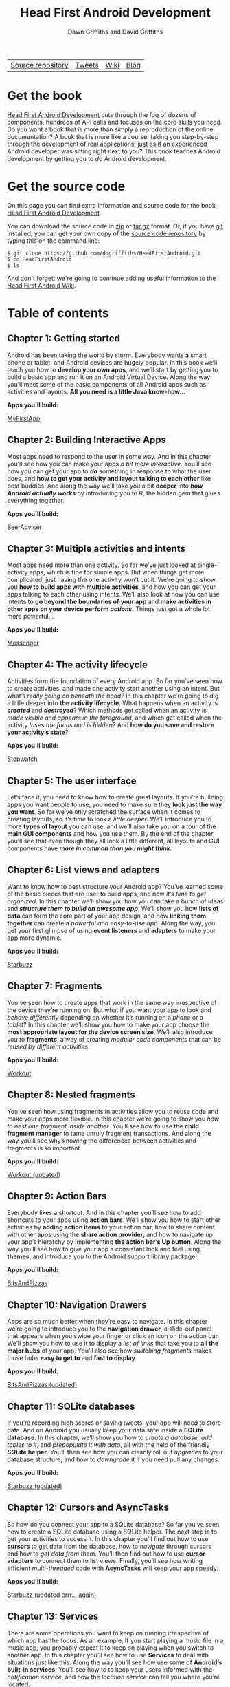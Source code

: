 #+TITLE: Head First Android Development
#+STARTUP: hideblocks
#+AUTHOR: Dawn Griffiths and David Griffiths

#+ATTR_HTML: :width 100% :class nav-tab
| [[https://github.com/dogriffiths/HeadFirstAndroid][Source repository]] | [[https://twitter.com/HeadFirstDroid][Tweets]] | [[https://github.com/dogriffiths/HeadFirstAndroid/wiki][Wiki]] | [[https://medium.com/@HeadFirstDroid][Blog]] |

* Get the book

[[http://www.amazon.com/Head-First-Android-Development-Griffiths/dp/1449362184][file:images/hfacover.jpg]]

[[http://www.amazon.com/Head-First-Android-Development-Griffiths/dp/1449362184][Head First Android Development]] cuts through the fog of dozens of components, hundreds of API calls and focuses on the core skills you need. Do you want a book that is more than simply a reproduction of the online documentation? A book that is more like a course, taking you step-by-step through the development of real applications, just as if an experienced Android developer was sitting right next to you? This book teaches Android development by getting you to /do/ Android development.

* Get the source code

On this page you can find extra information and source code for the book [[http://www.amazon.com/Head-First-Android-Development-Griffiths/dp/1449362184][Head First Android Development]]. 

You can download the source code in [[https://github.com/dogriffiths/HeadFirstAndroid/zipball/master][zip]] or [[https://github.com/dogriffiths/HeadFirstAndroid/tarball/master][tar.gz]] format. Or, if you have [[http://www.git-scm.com/][git]] installed, you can get your own copy of the [[https://github.com/dogriffiths/HeadFirstAndroid][source code repository]] by typing this on the command line:

#+BEGIN_SRC shell interactive 
$ git clone https://github.com/dogriffiths/HeadFirstAndroid.git
$ cd HeadFirstAndroid
$ ls
#+END_SRC

And don't forget: we're going to continue adding useful information to the [[https://github.com/dogriffiths/HeadFirstAndroid/wiki][Head First Android Wiki]].

* Table of contents

** Chapter 1: Getting started

Android has been taking the world by storm. Everybody wants a smart phone or tablet, and Android devices are hugely popular. In this book we’ll teach you how to *develop your own apps*, and we’ll start by getting you to build a basic app and run it on an Android Virtual Device. Along the way you’ll meet some of the basic components of all Android apps such as activities and layouts. *All you need is a little Java know-how...*

*Apps you'll build:* 
#+ATTR_HTML: :class btn btn-success
[[https://github.com/dogriffiths/HeadFirstAndroid/tree/master/chapter01/MyFirstApp][MyFirstApp]]

[[file:images/chap01img.png]]

** Chapter 2: Building Interactive Apps

Most apps need to respond to the user in some way. And in this chapter you’ll see how you can make your apps /a bit more interactive/. You’ll see how you can get your app to /*do*/ something in response to what the user does, and *how to get your activity and layout talking to each other* like best buddies. And along the way we’ll take you a bit *deeper* into /*how Android actually works*/ by introducing you to R, the hidden gem that glues everything together.

*Apps you'll build:* 
#+ATTR_HTML: :class btn btn-success
[[https://github.com/dogriffiths/HeadFirstAndroid/tree/master/chapter02/BeerAdviser][BeerAdviser]]

[[file:images/chap02img.png]]

** Chapter 3: Multiple activities and intents

Most apps need more than one activity. So far we’ve just looked at single-activity apps, which is fine for simple apps. But when things get more complicated, just having the one activity won’t cut it. We’re going to show you *how to build apps with multiple activities*, and how you can get your apps talking to each other using intents. We’ll also look at how you can use intents to *go beyond the boundaries of your app* and *make activities in other apps on your device perform /actions/*. Things just got a whole lot more powerful...

*Apps you'll build:* 
#+ATTR_HTML: :class btn btn-success
[[https://github.com/dogriffiths/HeadFirstAndroid/tree/master/chapter03/Messenger][Messenger]]

[[file:images/chap03img.png]]

** Chapter 4: The activity lifecycle

Activities form the foundation of every Android app. So far you’ve seen how to create activities, and made one activity start another using an intent. But what’s /really going on beneath the hood?/ In this chapter we’re going to dig a little deeper into *the activity lifecycle*. What happens when an activity is /*created*/ and /*destroyed*/? Which methods get called when an activity is /made visible and appears in the foreground/, and which get called when the activity /loses the focus and is hidden?/ And *how do you save and restore your activity’s state*?

*Apps you'll build:* 
#+ATTR_HTML: :class btn btn-success
[[https://github.com/dogriffiths/HeadFirstAndroid/tree/master/chapter04/Stopwatch][Stopwatch]]

[[file:images/chap04img.png]]

** Chapter 5: The user interface

Let’s face it, you need to know how to create great layouts. If you’re building apps you want people to use, you need to make sure they *look just the way you want*. So far we’ve only scratched the surface when it comes to creating layouts, so it’s time to look a /little deeper/. We’ll introduce you to more *types of layout* you can use, and we’ll also take you on a tour of the *main GUI components* and how you use them. By the end of the chapter you’ll see that even though they all look a little different, all layouts and GUI components have /*more in common than you might think.*/

[[file:images/chap05img.png]]

** Chapter 6: List views and adapters

Want to know how to best structure your Android app? You’ve learned some of the basic pieces that are user to build apps, and now /it’s time
to get organized/. In this chapter we’ll show you how you can take a bunch of ideas and */structure them to build an awesome app/*. We’ll show you how *lists of data* can form the core part of your app design, and how *linking them together* can create a /powerful and easy-to-use app/. Along the way, you get your first glimpse of using *event listeners* and *adapters* to make your app more dynamic.

*Apps you'll build:* 
#+ATTR_HTML: :class btn btn-success
[[https://github.com/dogriffiths/HeadFirstAndroid/tree/master/chapter06/Starbuzz][Starbuzz]]

[[file:images/chap06img.png]]

** Chapter 7: Fragments

You’ve seen how to create apps that work in the same way irrespective of the device they’re running on. But what if you want your app to look and /behave differently/ depending on whether it’s running on a /phone/ or a /tablet/? In this chapter we’ll show you how to make your app choose the *most appropriate layout for the device screen size*. We’ll also introduce you to *fragments*, a way of creating /modular code components/ that can be /reused by different activities/.

*Apps you'll build:* 
#+ATTR_HTML: :class btn btn-success
[[https://github.com/dogriffiths/HeadFirstAndroid/tree/master/chapter07/Workout][Workout]]

[[file:images/chap10img.png]]

** Chapter 8: Nested fragments

You’ve seen how using fragments in activities allow you to reuse code and make your apps more flexible. In this chapter we’re going to show you /how to nest one fragment inside another/. You’ll see how to use the *child fragment manager* to tame unruly fragment transactions. And along the way you’ll see why knowing the differences between activities and fragments is so important.

*Apps you'll build:* 
#+ATTR_HTML: :class btn btn-success
[[https://github.com/dogriffiths/HeadFirstAndroid/tree/master/chapter08/Workout][Workout (updated)]]

[[file:images/chap11img.png]]

** Chapter 9: Action Bars

Everybody likes a shortcut. And in this chapter you’ll see how to add shortcuts to your apps using *action bars*. We’ll show you how to start other activities by *adding action items* to your action bar, how to share content with other apps using the *share action provider*, and how to navigate up your app’s hierarchy by implementing *the action bar’s Up button*. Along the way you’ll see how to give your app a consistant look and feel using *themes*, and introduce you to the Android support library package.

*Apps you'll build:* 
#+ATTR_HTML: :class btn btn-success
[[https://github.com/dogriffiths/HeadFirstAndroid/tree/master/chapter09/BitsAndPizzas][BitsAndPizzas]]

[[file:images/chap12img.png]]

** Chapter 10: Navigation Drawers

Apps are so much better when they’re easy to navigate. In this chapter we’re going to introduce you to the *navigation drawer*, a slide-out panel that appears when you swipe your finger or click an icon on the action bar. We’ll show you how to use it to display a /list of links/ that take you to *all the major hubs* of your app. You’ll also see how /switching fragments/ makes those hubs *easy to get to* and *fast to display*.

*Apps you'll build:* 
#+ATTR_HTML: :class btn btn-success
[[https://github.com/dogriffiths/HeadFirstAndroid/tree/master/chapter10/BitsAndPizzas][BitsAndPizzas (updated)]]

[[file:images/chap13img.png]]

** Chapter 11: SQLite databases

If you’re recording high scores or saving tweets, your app will need to store data. And on Android you usually keep your data safe inside a *SQLite database*. In this chapter, we’ll show you how to /create a database, add tables to it/, and /prepopulate it with data/, all with the help of the friendly *SQLite helper*. You’ll then see how you can cleanly roll out /upgrades/ to your database structure, and how to /downgrade/ it if you need pull any changes.

*Apps you'll build:* 
#+ATTR_HTML: :class btn btn-success
[[https://github.com/dogriffiths/HeadFirstAndroid/tree/master/chapter11/Starbuzz][Starbuzz (updated)]]

[[file:images/chap07img.png]]

** Chapter 12: Cursors and AsyncTasks

So how do you connect your app to a SQLite database? So far you’ve seen how to create a SQLite database using a SQLite helper. The next step is to get your activities to access it. In this chapter you’ll find out how to use *cursors* to get data from the database, how to /navigate/ through cursors and how to /get data from them/. You’ll then find out how to use *cursor adapters* to connect them to list views. Finally, you’ll see how writing efficient /multi-threaded/ code with *AsyncTasks* will keep your app speedy.

*Apps you'll build:* 
#+ATTR_HTML: :class btn btn-success
[[https://github.com/dogriffiths/HeadFirstAndroid/tree/master/chapter12/Starbuzz][Starbuzz (updated errr... again)]]

[[file:images/chap08img.png]]

** Chapter 13: Services

There are some operations you want to keep on running irrespective of which app has the focus. As an example, If you start playing a music file in a music app, you probably expect it to keep on playing when you switch to another app. In this chapter you’ll see how to use *Services* to deal with situations just like this. Along the way you’ll see how use some of *Android’s built-in services*. You’ll see how to to keep your users informed with the /notification service/, and how the /location service/ can tell you where you’re located.

*Apps you'll build:* 
#+ATTR_HTML: :class btn btn-success
[[https://github.com/dogriffiths/HeadFirstAndroid/tree/master/chapter13/Joke][Joke]]

#+ATTR_HTML: :class btn btn-success
[[https://github.com/dogriffiths/HeadFirstAndroid/tree/master/chapter13/Joke][Odometer]]

[[file:images/chap09img.png]]

** Chapter 14: Material Design

With API level 21, Google introduced Material Design. In this chapter we’ll look at *what Material Design is*, and how to make your apps fit in with it. We’ll start by introducing you to *card views* you can reuse across your app for a /consistent look and feel/. Then we’ll introduce you to the *recycler view*, the list view’s flexible friend. Along the way you’ll see how to *create your own adapters*, and how to completely change the look of a recycler view with /just two lines of code/.

*Apps you'll build:* 
#+ATTR_HTML: :class btn btn-success
[[https://github.com/dogriffiths/HeadFirstAndroid/tree/master/chapter14/BitsAndPizzas][BitsAndPizzas (one more time)]]


[[file:images/chap14img.png]]

** Appendix 1: ART--The Android Runtime

Android apps need to run on devices with low powered processors and very little memory. Java apps can take up a lot of memory and because they run inside their own Java Virtual Machine (JVM), Java apps can take a long time to start when they’re running on low- powered machines. Android deals with this by not using the JVM for its apps. Instead it uses a very different virtual machine called the Android Runtime (ART). In this appendix we’ll look at how ART gets your Java apps to run well on a small, low-powered device.

** Appendix 2: ADB--The Android Debug Bridge

In this book we’ve focused on using an IDE for all your Android needs. But there are times when using a command tool can be plain useful, like those times when Android Studio can’t see your Android device but you just know it’s there. In this chapter we’ll introduce you to the Android Debug Bridge (or adb), a command line tool you can use to communicate with the emulator or Android devices.

** Appendix 3: The Android Emulator

Ever felt like you were spending all your time waiting for the emulator? There’s no doubt that using the Android emulator is useful. It allows you to see how your app will run on devices other than the physical ones you have access to. But at times it can feel a little... sluggish. In this appendix we’re going to explain why the emulator can seem slow, Even better, we’ll give you a few tips we’ve learned for *speeding it up*.
        
** Appendix 4: Top Ten Things (We Didn't Cover)

Even after all that, there’s still a little more. There are just a few more things we think you need to know. We wouldn’t feel right about ignoring them, and we really wanted to give you a book you’d be able to lift without extensive training at the local gym. Before you put down the book, *read through these tidbits*.

* Stay up to date

#+HTML: <div class="container-fluid">
#+HTML: <div class="row">
#+HTML: <div class="col-lg-5 col-md-6" >
*[[https://medium.com/@HeadFirstDroid][Medium Blog Posts]]*
#+HTML: <div id="divRss"></div>
#+HTML: </div>

#+HTML: <div class="col-lg-5 col-md-6">
#+ATTR_HTML: :class twitter-timeline :data-widget-id 582221058427654144
[[https://twitter.com/HeadFirstDroid][Tweets by @HeadFirstDroid]]
#+HTML: </div>
#+HTML: </div></div>
